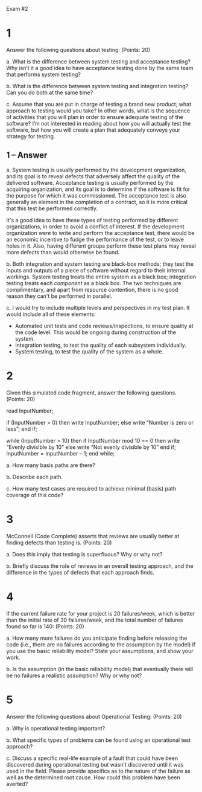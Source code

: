 #+OPTIONS: num:nil toc:nil author:nil timestamp:nil creator:nil

Exam #2

* 1
  Answer the following questions about testing: (Points: 20)  

  a. What is the difference between system testing and acceptance testing? Why isn’t it a good idea
  to have acceptance testing done by the same team that performs system testing?

  b. What is the difference between system testing and integration testing? Can you do both at the
  same time?

  c. Assume that you are put in charge of testing a brand new product; what approach to testing
  would you take? In other words, what is the sequence of activities that you will plan in order to
  ensure adequate testing of the software? I’m not interested in reading about how you will actually
  test the software, but how you will create a plan that adequately conveys your strategy for
  testing.

** 1 -- Answer  
   a.  System testing is usually performed by the development organization, and its goal is to
   reveal defects that adversely affect the quality of the delivered software.  Acceptance testing
   is usually performed by the acquiring organization, and its goal is to determine if the software
   is fit for the purpose for which it was commissioned.  The acceptance test is also generally an
   element in the completion of a contract, so it is more critical that this test be performed
   correctly.

   It's a good idea to have these types of testing performed by different organizations, in order to
   avoid a conflict of interest.  If the development organization were to write and perform the
   acceptance test, there would be an economic incentive to fudge the performance of the test, or to
   leave holes in it.  Also, having different groups perform these test plans may reveal more
   defects than would otherwise be found.

   b.  Both integration and system testing are black-box methods; they test the inputs and outputs
   of a piece of software without regard to their internal workings.  System testing treats the
   entire system as a black box; integration testing treats each /component/ as a black box.  The
   two techniques are complimentary, and apart from resource contention, there is no good reason
   they can't be performed in parallel.

   c.  I would try to include multiple levels and perspectives in my test plan.  It would include
   all of these elements:

   - Automated unit tests and code reviews/inspections, to ensure quality at the code level.  This
     would be ongoing during construction of the system.
   - Integration testing, to test the quality of each subsystem individually.
   - System testing, to test the quality of the system as a whole.
   

* 2
  Given this simulated code fragment, answer the following questions. (Points: 20)  

  read InputNumber;

  if (InputNumber > 0) then
    write InputNumber;
  else
    write “Number is zero or less”;
  end if;

  while (InputNumber > 10) then
    if InputNumber mod 10 == 0 then
      write “Evenly divisible by 10”
    else
      write “Not evenly divisible by 10”
    end if;
    InputNumber = InputNumber – 1;
  end while;

  a. How many basis paths are there?

  b. Describe each path.

  c. How many test cases are required to achieve minimal (basis) path coverage of this code?



* 3
  McConnell (Code Complete) asserts that reviews are usually better at finding defects than testing
  is. (Points: 20)

  a. Does this imply that testing is superfluous? Why or why not?

  b. Briefly discuss the role of reviews in an overall testing approach, and the difference in the
  types of defects that each approach finds.



* 4
  If the current failure rate for your project is 20 failures/week, which is better than the initial
  rate of 30 failures/week, and the total number of failures found so far is 140: (Points: 20)

  a. How many more failures do you anticipate finding before releasing the code (i.e., there are no
  failures according to the assumption by the model) if you use the basic reliability model? State
  your assumptions, and show your work.

  b. Is the assumption (in the basic reliability model) that eventually there will be no failures a
  realistic assumption? Why or why not?



* 5
  Answer the following questions about Operational Testing: (Points: 20)

  a. Why is operational testing important?

  b. What specific types of problems can be found using an operational test approach?

  c. Discuss a specific real-life example of a fault that could have been discovered during
  operational testing but wasn’t discovered until it was used in the field. Please provide specifics
  as to the nature of the failure as well as the determined root cause. How could this problem have
  been averted?

